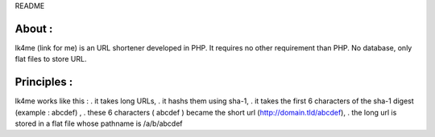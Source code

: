README

About :
-------
lk4me (link for me) is an URL shortener developed in PHP. It requires no other requirement than PHP. No database, only flat files to store URL.

Principles :
------------
lk4me works like this :
. it takes long URLs, 
. it hashs them using sha-1,
. it takes the first 6 characters of the sha-1 digest (example : abcdef) ,
. these 6 characters ( abcdef ) became the short url (http://domain.tld/abcdef),
. the long url is stored in a flat file whose pathname is /a/b/abcdef


